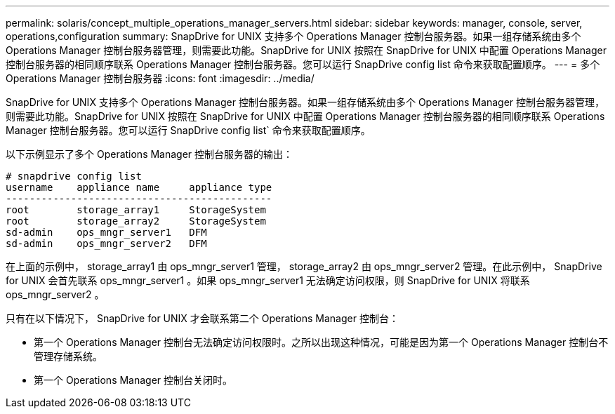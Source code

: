 ---
permalink: solaris/concept_multiple_operations_manager_servers.html 
sidebar: sidebar 
keywords: manager, console, server, operations,configuration 
summary: SnapDrive for UNIX 支持多个 Operations Manager 控制台服务器。如果一组存储系统由多个 Operations Manager 控制台服务器管理，则需要此功能。SnapDrive for UNIX 按照在 SnapDrive for UNIX 中配置 Operations Manager 控制台服务器的相同顺序联系 Operations Manager 控制台服务器。您可以运行 SnapDrive config list 命令来获取配置顺序。 
---
= 多个 Operations Manager 控制台服务器
:icons: font
:imagesdir: ../media/


[role="lead"]
SnapDrive for UNIX 支持多个 Operations Manager 控制台服务器。如果一组存储系统由多个 Operations Manager 控制台服务器管理，则需要此功能。SnapDrive for UNIX 按照在 SnapDrive for UNIX 中配置 Operations Manager 控制台服务器的相同顺序联系 Operations Manager 控制台服务器。您可以运行 SnapDrive config list` 命令来获取配置顺序。

以下示例显示了多个 Operations Manager 控制台服务器的输出：

[listing]
----
# snapdrive config list
username    appliance name     appliance type
---------------------------------------------
root        storage_array1     StorageSystem
root        storage_array2     StorageSystem
sd-admin    ops_mngr_server1   DFM
sd-admin    ops_mngr_server2   DFM
----
在上面的示例中， storage_array1 由 ops_mngr_server1 管理， storage_array2 由 ops_mngr_server2 管理。在此示例中， SnapDrive for UNIX 会首先联系 ops_mngr_server1 。如果 ops_mngr_server1 无法确定访问权限，则 SnapDrive for UNIX 将联系 ops_mngr_server2 。

只有在以下情况下， SnapDrive for UNIX 才会联系第二个 Operations Manager 控制台：

* 第一个 Operations Manager 控制台无法确定访问权限时。之所以出现这种情况，可能是因为第一个 Operations Manager 控制台不管理存储系统。
* 第一个 Operations Manager 控制台关闭时。

